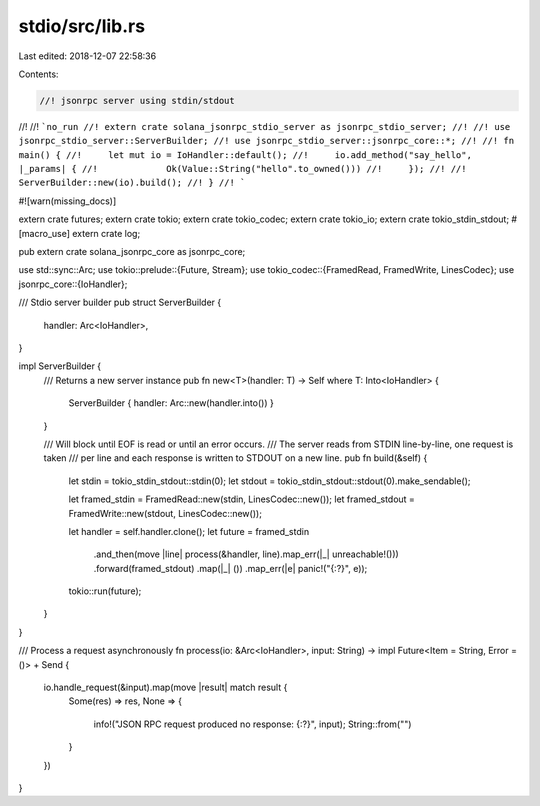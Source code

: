 stdio/src/lib.rs
================

Last edited: 2018-12-07 22:58:36

Contents:

.. code-block:: rs

    //! jsonrpc server using stdin/stdout
//!
//! ```no_run
//! extern crate solana_jsonrpc_stdio_server as jsonrpc_stdio_server;
//!
//! use jsonrpc_stdio_server::ServerBuilder;
//! use jsonrpc_stdio_server::jsonrpc_core::*;
//!
//! fn main() {
//! 	let mut io = IoHandler::default();
//! 	io.add_method("say_hello", |_params| {
//! 		Ok(Value::String("hello".to_owned()))
//! 	});
//!
//! 	ServerBuilder::new(io).build();
//! }
//! ```

#![warn(missing_docs)]

extern crate futures;
extern crate tokio;
extern crate tokio_codec;
extern crate tokio_io;
extern crate tokio_stdin_stdout;
#[macro_use] extern crate log;

pub extern crate solana_jsonrpc_core as jsonrpc_core;

use std::sync::Arc;
use tokio::prelude::{Future, Stream};
use tokio_codec::{FramedRead, FramedWrite, LinesCodec};
use jsonrpc_core::{IoHandler};

/// Stdio server builder
pub struct ServerBuilder {
	handler: Arc<IoHandler>,
}

impl ServerBuilder {
	/// Returns a new server instance
	pub fn new<T>(handler: T) -> Self where T: Into<IoHandler> {
		ServerBuilder { handler: Arc::new(handler.into()) }
	}

	/// Will block until EOF is read or until an error occurs.
	/// The server reads from STDIN line-by-line, one request is taken
	/// per line and each response is written to STDOUT on a new line.
	pub fn build(&self) {
		let stdin = tokio_stdin_stdout::stdin(0);
		let stdout = tokio_stdin_stdout::stdout(0).make_sendable();

		let framed_stdin = FramedRead::new(stdin, LinesCodec::new());
		let framed_stdout = FramedWrite::new(stdout, LinesCodec::new());

		let handler = self.handler.clone();
		let future = framed_stdin
			.and_then(move |line| process(&handler, line).map_err(|_| unreachable!()))
			.forward(framed_stdout)
			.map(|_| ())
			.map_err(|e| panic!("{:?}", e));

		tokio::run(future);
	}
}

/// Process a request asynchronously
fn process(io: &Arc<IoHandler>, input: String) -> impl Future<Item = String, Error = ()> + Send {
	io.handle_request(&input).map(move |result| match result {
		Some(res) => res,
		None => {
			info!("JSON RPC request produced no response: {:?}", input);
			String::from("")
		}
	})
}


